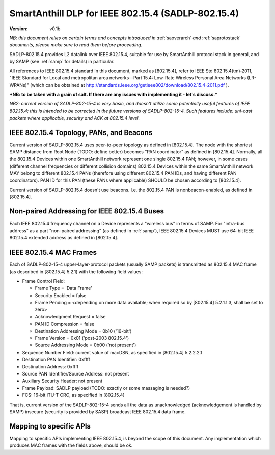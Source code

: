 ..  Copyright (c) 2015, OLogN Technologies AG. All rights reserved.
    Redistribution and use of this file in source (.rst) and compiled
    (.html, .pdf, etc.) forms, with or without modification, are permitted
    provided that the following conditions are met:
        * Redistributions in source form must retain the above copyright
          notice, this list of conditions and the following disclaimer.
        * Redistributions in compiled form must reproduce the above copyright
          notice, this list of conditions and the following disclaimer in the
          documentation and/or other materials provided with the distribution.
        * Neither the name of the OLogN Technologies AG nor the names of its
          contributors may be used to endorse or promote products derived from
          this software without specific prior written permission.
    THIS SOFTWARE IS PROVIDED BY THE COPYRIGHT HOLDERS AND CONTRIBUTORS "AS IS"
    AND ANY EXPRESS OR IMPLIED WARRANTIES, INCLUDING, BUT NOT LIMITED TO, THE
    IMPLIED WARRANTIES OF MERCHANTABILITY AND FITNESS FOR A PARTICULAR PURPOSE
    ARE DISCLAIMED. IN NO EVENT SHALL OLogN Technologies AG BE LIABLE FOR ANY
    DIRECT, INDIRECT, INCIDENTAL, SPECIAL, EXEMPLARY, OR CONSEQUENTIAL DAMAGES
    (INCLUDING, BUT NOT LIMITED TO, PROCUREMENT OF SUBSTITUTE GOODS OR
    SERVICES; LOSS OF USE, DATA, OR PROFITS; OR BUSINESS INTERRUPTION) HOWEVER
    CAUSED AND ON ANY THEORY OF LIABILITY, WHETHER IN CONTRACT, STRICT
    LIABILITY, OR TORT (INCLUDING NEGLIGENCE OR OTHERWISE) ARISING IN ANY WAY
    OUT OF THE USE OF THIS SOFTWARE, EVEN IF ADVISED OF THE POSSIBILITY OF SUCH
    DAMAGE SUCH DAMAGE

.. _sadlp-802-15-4:

SmartAnthill DLP for IEEE 802.15.4 (SADLP-802.15.4)
===================================================

:Version:   v0.1b

*NB: this document relies on certain terms and concepts introduced in* :ref:`saoverarch` *and* :ref:`saprotostack` *documents, please make sure to read them before proceeding.*

SADLP-802.15.4 provides L2 datalink over IEEE 802.15.4, suitable for use by SmartAnthill protocol stack in general, and by SAMP (see :ref:`samp` for details) in particular.

All references to IEEE 802.15.4 standard in this document, marked as [802.15.4], refer to IEEE Std 802.15.4(tm)‐2011, 
"IEEE Standard for Local and metropolitan area networks—Part 15.4: Low-Rate Wireless Personal Area Networks (LR-WPANs)" (which can be obtained at http://standards.ieee.org/getieee802/download/802.15.4-2011.pdf ).

***NB: to be taken with a grain of salt. If there are any issues with implementing it - let's discuss.***

*NB2: current version of SADLP-802-15-4 is very basic, and doesn't utilize some potentially useful features of IEEE 802.15.4; this is intended to be corrected in the future versions of SADLP-802-15-4. Such features include: uni-cast packets where applicable, security and ACK at 802.15.4 level.*

IEEE 802.15.4 Topology, PANs, and Beacons
-----------------------------------------

Current version of SADLP-802.15.4 uses peer-to-peer topology as defined in [802.15.4]. The node with the shortest SAMP distance from Root Node (TODO: define better) becomes "PAN coordinator" as defined in [802.15.4]. Normally, all the 802.15.4 Devices within one SmartAnthill network represent one single 802.15.4 PAN; however, in some cases (different channel frequencies or different collision domains) 802.15.4 Devices within the same SmartAnthill network MAY belong to different 802.15.4 PANs (therefore using different 802.15.4 PAN IDs, and having different PAN coordinators). PAN ID for this PAN (these PANs where applicable) SHOULD be chosen according to [802.15.4].

Current version of SADLP-802.15.4 doesn't use beacons. I.e. the 802.15.4 PAN is nonbeacon-enabled, as defined in [802.15.4]. 

Non-paired Addressing for IEEE 802.15.4 Buses
---------------------------------------------

Each IEEE 802.15.4 frequency channel on a Device represents a "wireless bus" in terms of SAMP. For "intra-bus address" as a part "non-paired addressing" (as defined in :ref:`samp`), IEEE 802.15.4 Devices MUST use 64-bit IEEE 802.15.4 extended address as defined in [802.15.4]. 

IEEE 802.15.4 MAC Frames
------------------------

Each of SADLP-802-15-4 upper-layer-protocol packets (usually SAMP packets) is transmitted as 802.15.4 MAC frame (as described in [802.15.4] 5.2.1) with the following field values:

* Frame Control Field: 

  + Frame Type = 'Data Frame'
  + Security Enabled = false
  + Frame Pending = <depending on more data available; when required so by [802.15.4] 5.2.1.1.3, shall be set to zero>
  + Acknowledgment Request = false
  + PAN ID Compression = false
  + Destination Addressing Mode = 0b10 ('16-bit')
  + Frame Version = 0x01 ('post-2003 802.15.4')
  + Source Addressing Mode = 0b00 ('not present')

* Sequence Number Field: current value of macDSN, as specified in [802.15.4] 5.2.2.2.1
* Destination PAN Identifier: 0xffff
* Destination Address: 0xffff
* Source PAN Identifier/Source Address: not present
* Auxiliary Security Header: not present
* Frame Payload: SADLP payload (TODO: exactly or some massaging is needed?)
* FCS: 16-bit ITU-T CRC, as specified in [802.15.4]

That is, current version of the SADLP-802-15-4 sends all the data as unacknowledged (acknowledgement is handled by SAMP) insecure (security is provided by SASP) broadcast IEEE 802.15.4 data frame. 

Mapping to specific APIs
------------------------

Mapping to specific APIs implementing IEEE 802.15.4, is beyond the scope of this document. Any implementation which produces MAC frames with the fields above, should be ok.

